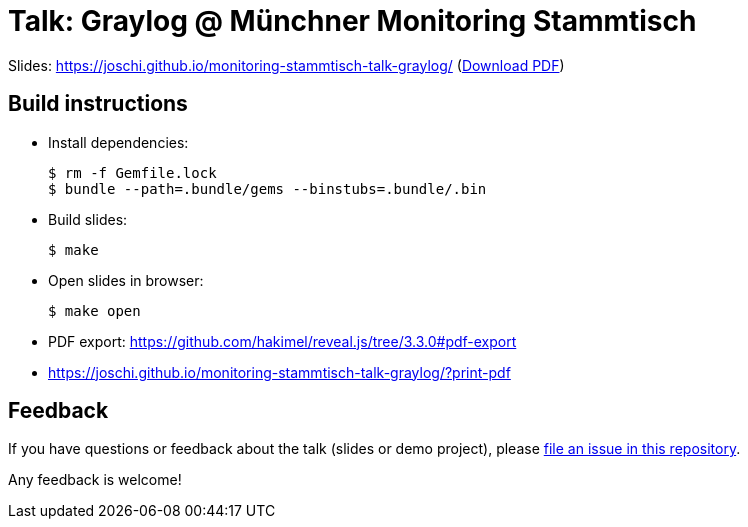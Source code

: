 = Talk: Graylog @ Münchner Monitoring Stammtisch

Slides: https://joschi.github.io/monitoring-stammtisch-talk-graylog/ (link:slides.pdf[Download PDF])


== Build instructions

* Install dependencies:

  $ rm -f Gemfile.lock
  $ bundle --path=.bundle/gems --binstubs=.bundle/.bin

* Build slides:

  $ make

* Open slides in browser:

  $ make open

* PDF export: https://github.com/hakimel/reveal.js/tree/3.3.0#pdf-export
  * https://joschi.github.io/monitoring-stammtisch-talk-graylog/?print-pdf


== Feedback

If you have questions or feedback about the talk (slides or demo project), please https://github.com/joschi/monitoring-stammtisch-talk-graylog/issues[file an issue in this repository].

Any feedback is welcome!
